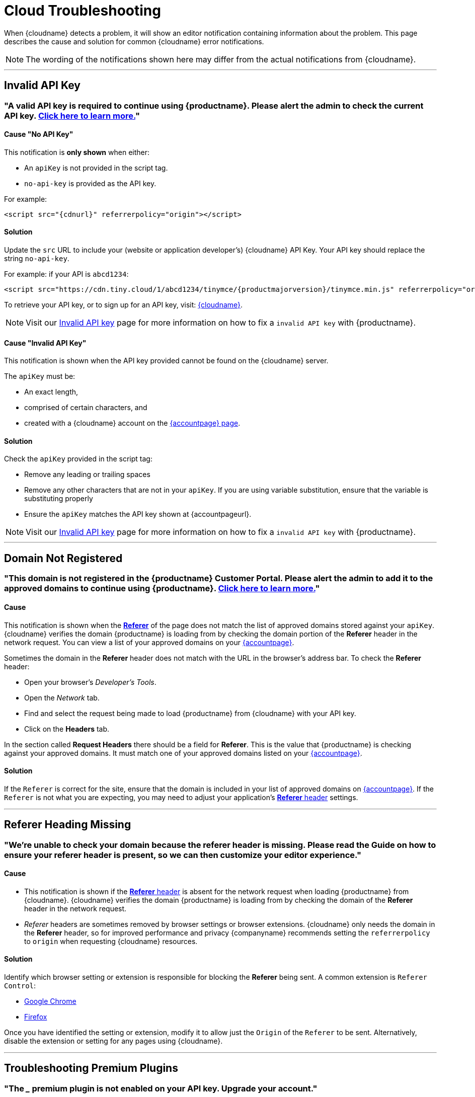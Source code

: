 = Cloud Troubleshooting
:description_short: Troubleshooting errors shown by the Tiny Cloud
:description: Causes and solutions to common issues when using Tiny Cloud
:keywords: tinymce, cloud, script, textarea, apiKey, troubleshooting, banners, domain, referer

When {cloudname} detects a problem, it will show an editor notification containing information about the problem. This page describes the cause and solution for common {cloudname} error notifications.

NOTE: The wording of the notifications shown here may differ from the actual notifications from {cloudname}.

'''

[[invalid-api-key-cloud-troubleshooting]]
== Invalid API Key

[[A-valid-API-key-is-required-to-continue-using-TinyMCE.-Please-alert-the-admin-to-check-the-current-API-key]]
=== "A valid API key is required to continue using {productname}. **Please alert the admin** to check the current API key. xref:invalid-api-key.adoc[Click here to learn more.]"

==== Cause "No API Key"

This notification is *only shown* when either:

* An `+apiKey+` is not provided in the script tag.
* `+no-api-key+` is provided as the API key.

For example:

[source,html,subs="attributes+"]
----
<script src="{cdnurl}" referrerpolicy="origin"></script>
----

==== Solution

Update the `+src+` URL to include your (website or application developer's) {cloudname} API Key. Your API key should replace the string `+no-api-key+`.

For example: if your API is `+abcd1234+`:

[source,html,subs="attributes+"]
----
<script src="https://cdn.tiny.cloud/1/abcd1234/tinymce/{productmajorversion}/tinymce.min.js" referrerpolicy="origin"></script>
----

To retrieve your API key, or to sign up for an API key, visit: link:{accountsignup}/[{cloudname}].

NOTE: Visit our xref:invalid-api-key.adoc[Invalid API key] page for more information on how to fix a `invalid API key` with {productname}.

==== Cause "Invalid API Key"

This notification is shown when the API key provided cannot be found on the {cloudname} server.

The `+apiKey+` must be:

* An exact length,
* comprised of certain characters, and
* created with a {cloudname} account on the link:{accountsignup}/[{accountpage} page].

==== Solution

Check the `apiKey` provided in the script tag:

* Remove any leading or trailing spaces
* Remove any other characters that are not in your `apiKey`. If you are using variable substitution, ensure that the variable is substituting properly
* Ensure the `apiKey` matches the API key shown at {accountpageurl}.

NOTE: Visit our xref:invalid-api-key.adoc[Invalid API key] page for more information on how to fix a `invalid API key` with {productname}.

'''

[[domain-not-registered]]
== Domain Not Registered

[[This-domain-is-not-registered-in-the-TinyMCE-Customer-Portal.-Please-alert-the-admin-to-add-it-to-the-approved-domains-to-continue-using-TinyMCE.]]
=== "This domain is not registered in the {productname} Customer Portal. **Please alert the admin** to add it to the approved domains to continue using {productname}. xref:invalid-api-key.adoc[Click here to learn more.]"

==== Cause

This notification is shown when the https://developer.mozilla.org/en-US/docs/Web/HTTP/Headers/Referer[*Referer*] of the page does not match the list of approved domains stored against your `+apiKey+`. {cloudname} verifies the domain {productname} is loading from by checking the domain portion of the *Referer* header in the network request. You can view a list of your approved domains on your link:{accountpageurl}/[{accountpage}].

Sometimes the domain in the *Referer* header does not match with the URL in the browser's address bar. To check the *Referer* header:

* Open your browser's _Developer's Tools_.
* Open the _Network_ tab.
* Find and select the request being made to load {productname} from {cloudname} with your API key.
* Click on the *Headers* tab.

In the section called *Request Headers* there should be a field for *Referer*. This is the value that {productname} is checking against your approved domains. It must match one of your approved domains listed on your link:{accountpageurl}/[{accountpage}].

==== Solution

If the `+Referer+` is correct for the site, ensure that the domain is included in your list of approved domains on link:{accountpageurl}/[{accountpage}]. If the `+Referer+` is not what you are expecting, you may need to adjust your application's https://developer.mozilla.org/en-US/docs/Web/HTTP/Headers/Referer[*Referer* header] settings.

'''

[[referer-heading-missing]]
== Referer Heading Missing

[[were-unable-to-check-your-domain-because-the-referer-header-is-missing-please-read-the-guide-on-how-to-ensure-your-referer-header-is-present-so-we-can-then-customize-your-editor-experience]]
=== "We’re unable to check your domain because the referer header is missing. Please read the Guide on how to ensure your referer header is present, so we can then customize your editor experience."

==== Cause

* This notification is shown if the https://developer.mozilla.org/en-US/docs/Web/HTTP/Headers/Referer[*Referer* header] is absent for the network request when loading {productname} from {cloudname}. {cloudname} verifies the domain {productname} is loading from by checking the domain of the *Referer* header in the network request.
* _Referer_ headers are sometimes removed by browser settings or browser extensions. {cloudname} only needs the domain in the *Referer* header, so for improved performance and privacy {companyname} recommends setting the `+referrerpolicy+` to `+origin+` when requesting {cloudname} resources.

==== Solution

Identify which browser setting or extension is responsible for blocking the *Referer* being sent. A common extension is `+Referer Control+`:

* https://chrome.google.com/webstore/detail/referer-control/hnkcfpcejkafcihlgbojoidoihckciin?hl=en[Google Chrome]
* https://addons.mozilla.org/en-US/firefox/addon/referercontrol/[Firefox]

Once you have identified the setting or extension, modify it to allow just the `+Origin+` of the `+Referer+` to be sent. Alternatively, disable the extension or setting for any pages using {cloudname}.

'''

[[troubleshooting-premium-plugins]]
== Troubleshooting Premium Plugins

[[the-___-premium-plugin-is-not-enabled-on-your-api-key-upgrade-your-account]]
=== "The ___ premium plugin is not enabled on your API key. Upgrade your account."

==== Cause

This notification is shown when your API key does not have access to the premium plugin being requested. This could be the result of a trial expiring, and your {productname} configuration attempting to load premium plugins you can no longer access.

You may also be seeing this notification if you are using the wrong API key. Ensure that you are using the API key that has the right entitlements.

==== Solution

Either remove the premium plugin from your {productname} configuration, or upgrade your subscription to provide access to that premium plugin.

NOTE: Visit our xref:invalid-api-key.adoc[Invalid API key] page for more information on how to fix a `invalid API key` with {productname}.

'''

[[read-only-mode-no-api-key]]
== Read-only mode - No API Key

=== “{productname} is in read-only mode. **Please alert the admin** that an API key is required for continued use. xref:invalid-api-key.adoc[Learn more] 

==== Cause "No API Key (Read only mode)"

This message is sent when the developer has not supplied an API key, typically because they've copied a getting-started script and have not completed the official https://www.tiny.cloud/auth/signup/[signup] process to get an API key.

==== Solution

* **Please alert your Admin** that an API key is required for continued use. xref:invalid-api-key.adoc[Learn more], or
* Sign up for a API key by visiting https://www.tiny.cloud/auth/signup/[www.tiny.cloud/auth/signup], and
* Update your {productname} configuration.

NOTE: Visit our xref:invalid-api-key.adoc[Invalid API key] page for more information on how to fix a `invalid API key` with {productname}.

[[read-only-mode-invalid-api-key]]
== Read-only mode - Invalid API Key

=== “{productname} is in read-only mode. **Please alert the admin** to provide a valid API key to continue use. xref:invalid-api-key.adoc[Learn more] Your {productname} editor state has been set to read-only mode.”

==== Cause "Invalid API Key (Read only-mode)"

This message is shown when the API key is not correct, perhaps because of a typo.

==== Solution

* Login to your {productname} account and confirm that your API key matches your unique key by visiting https://www.tiny.cloud/auth/login/[www.tiny.cloud/auth/login/].
* or to sign up for an API key, visit: link:{accountsignup}/[{cloudname}].

[[read-only-mode-invalid-origin]]
== Read-only mode - Invalid Origin

=== “{productname} is in read-only mode. **Please request that the admin** add this domain to the approved domains in the Customer Portal. xref:invalid-api-key.adoc[Learn more]”

==== Cause "Invalid Origin (Read only mode)"

This message is shown when {productname} is loaded from a domain that has not been added to the approved domains in our account portal.

==== Solution

Please request that your admin add this domain to the approved domains in the Customer Portal xref:invalid-api-key.adoc[Learn more]